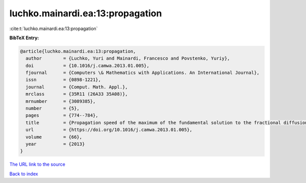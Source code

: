 luchko.mainardi.ea:13:propagation
=================================

:cite:t:`luchko.mainardi.ea:13:propagation`

**BibTeX Entry:**

.. code-block:: bibtex

   @article{luchko.mainardi.ea:13:propagation,
     author        = {Luchko, Yuri and Mainardi, Francesco and Povstenko, Yuriy},
     doi           = {10.1016/j.camwa.2013.01.005},
     fjournal      = {Computers \& Mathematics with Applications. An International Journal},
     issn          = {0898-1221},
     journal       = {Comput. Math. Appl.},
     mrclass       = {35R11 (26A33 35A08)},
     mrnumber      = {3089385},
     number        = {5},
     pages         = {774--784},
     title         = {Propagation speed of the maximum of the fundamental solution to the fractional diffusion-wave equation},
     url           = {https://doi.org/10.1016/j.camwa.2013.01.005},
     volume        = {66},
     year          = {2013}
   }

`The URL link to the source <https://doi.org/10.1016/j.camwa.2013.01.005>`__


`Back to index <../By-Cite-Keys.html>`__

